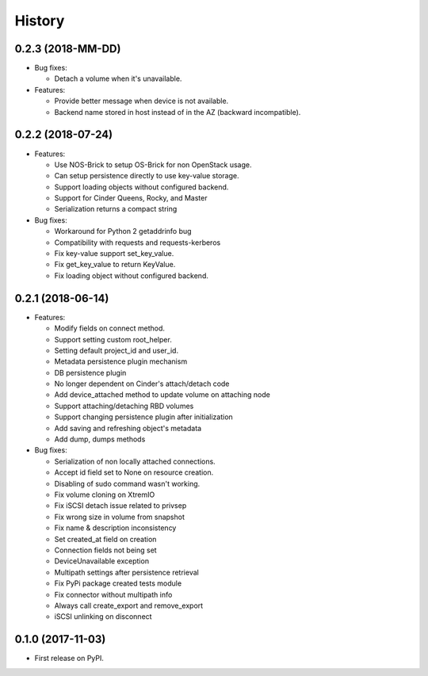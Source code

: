 =======
History
=======

0.2.3 (2018-MM-DD)
------------------

- Bug fixes:

  - Detach a volume when it's unavailable.

- Features:

  - Provide better message when device is not available.
  - Backend name stored in host instead of in the AZ (backward incompatible).

0.2.2 (2018-07-24)
------------------

- Features:

  - Use NOS-Brick to setup OS-Brick for non OpenStack usage.
  - Can setup persistence directly to use key-value storage.
  - Support loading objects without configured backend.
  - Support for Cinder Queens, Rocky, and Master
  - Serialization returns a compact string

- Bug fixes:

  - Workaround for Python 2 getaddrinfo bug
  - Compatibility with requests and requests-kerberos
  - Fix key-value support set_key_value.
  - Fix get_key_value to return KeyValue.
  - Fix loading object without configured backend.

0.2.1 (2018-06-14)
------------------

- Features:

  - Modify fields on connect method.
  - Support setting custom root_helper.
  - Setting default project_id and user_id.
  - Metadata persistence plugin mechanism
  - DB persistence plugin
  - No longer dependent on Cinder's attach/detach code
  - Add device_attached method to update volume on attaching node
  - Support attaching/detaching RBD volumes
  - Support changing persistence plugin after initialization
  - Add saving and refreshing object's metadata
  - Add dump, dumps methods

- Bug fixes:

  - Serialization of non locally attached connections.
  - Accept id field set to None on resource creation.
  - Disabling of sudo command wasn't working.
  - Fix volume cloning on XtremIO
  - Fix iSCSI detach issue related to privsep
  - Fix wrong size in volume from snapshot
  - Fix name & description inconsistency
  - Set created_at field on creation
  - Connection fields not being set
  - DeviceUnavailable exception
  - Multipath settings after persistence retrieval
  - Fix PyPi package created tests module
  - Fix connector without multipath info
  - Always call create_export and remove_export
  - iSCSI unlinking on disconnect

0.1.0 (2017-11-03)
------------------

* First release on PyPI.
